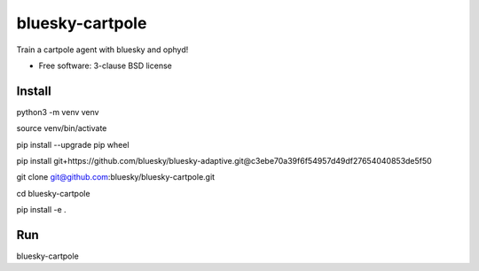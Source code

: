 ================
bluesky-cartpole
================

.. image:: https://img.shields.io/travis/jklynch/bluesky-cartpole.svg
        :target: https://travis-ci.org/jklynch/bluesky-cartpole

.. image:: https://img.shields.io/pypi/v/bluesky-cartpole.svg
        :target: https://pypi.python.org/pypi/bluesky-cartpole


Train a cartpole agent with bluesky and ophyd!

* Free software: 3-clause BSD license

Install
-------

python3 -m venv venv

source venv/bin/activate

pip install --upgrade pip wheel

pip install git+https://github.com/bluesky/bluesky-adaptive.git@c3ebe70a39f6f54957d49df27654040853de5f50

git clone git@github.com:bluesky/bluesky-cartpole.git

cd bluesky-cartpole

pip install -e .

Run
---

bluesky-cartpole
